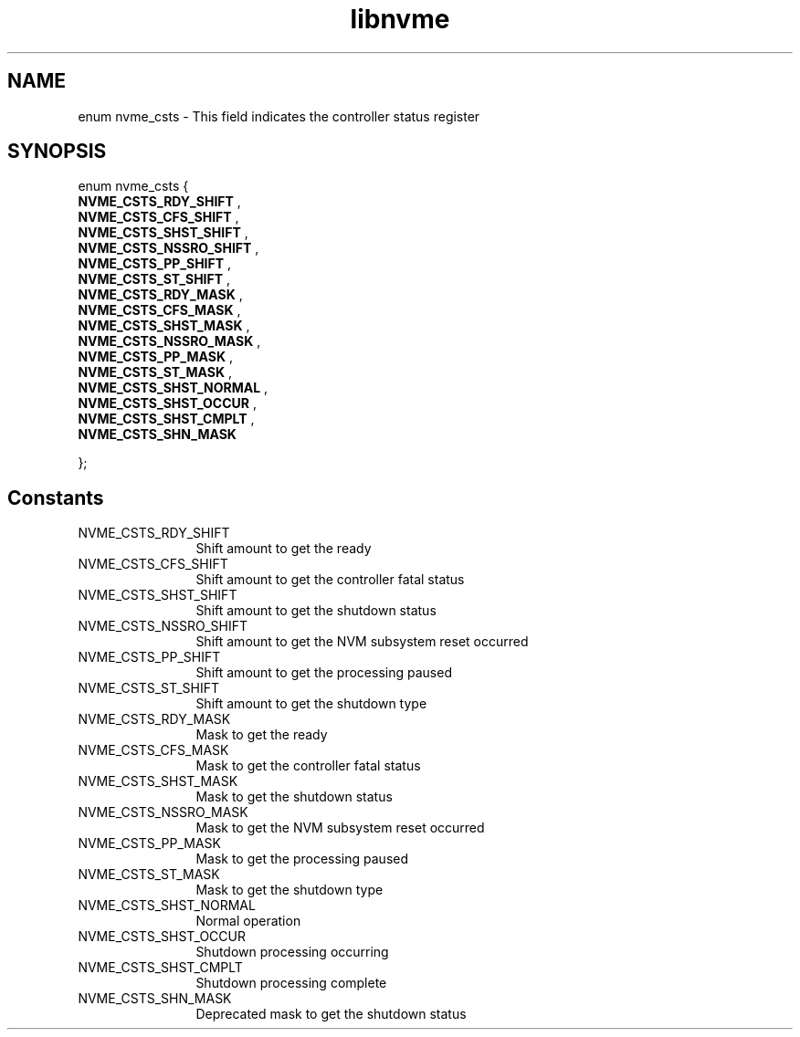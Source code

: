 .TH "libnvme" 9 "enum nvme_csts" "April 2025" "API Manual" LINUX
.SH NAME
enum nvme_csts \- This field indicates the controller status register
.SH SYNOPSIS
enum nvme_csts {
.br
.BI "    NVME_CSTS_RDY_SHIFT"
, 
.br
.br
.BI "    NVME_CSTS_CFS_SHIFT"
, 
.br
.br
.BI "    NVME_CSTS_SHST_SHIFT"
, 
.br
.br
.BI "    NVME_CSTS_NSSRO_SHIFT"
, 
.br
.br
.BI "    NVME_CSTS_PP_SHIFT"
, 
.br
.br
.BI "    NVME_CSTS_ST_SHIFT"
, 
.br
.br
.BI "    NVME_CSTS_RDY_MASK"
, 
.br
.br
.BI "    NVME_CSTS_CFS_MASK"
, 
.br
.br
.BI "    NVME_CSTS_SHST_MASK"
, 
.br
.br
.BI "    NVME_CSTS_NSSRO_MASK"
, 
.br
.br
.BI "    NVME_CSTS_PP_MASK"
, 
.br
.br
.BI "    NVME_CSTS_ST_MASK"
, 
.br
.br
.BI "    NVME_CSTS_SHST_NORMAL"
, 
.br
.br
.BI "    NVME_CSTS_SHST_OCCUR"
, 
.br
.br
.BI "    NVME_CSTS_SHST_CMPLT"
, 
.br
.br
.BI "    NVME_CSTS_SHN_MASK"

};
.SH Constants
.IP "NVME_CSTS_RDY_SHIFT" 12
Shift amount to get the ready
.IP "NVME_CSTS_CFS_SHIFT" 12
Shift amount to get the controller fatal status
.IP "NVME_CSTS_SHST_SHIFT" 12
Shift amount to get the shutdown status
.IP "NVME_CSTS_NSSRO_SHIFT" 12
Shift amount to get the NVM subsystem reset occurred
.IP "NVME_CSTS_PP_SHIFT" 12
Shift amount to get the processing paused
.IP "NVME_CSTS_ST_SHIFT" 12
Shift amount to get the shutdown type
.IP "NVME_CSTS_RDY_MASK" 12
Mask to get the ready
.IP "NVME_CSTS_CFS_MASK" 12
Mask to get the controller fatal status
.IP "NVME_CSTS_SHST_MASK" 12
Mask to get the shutdown status
.IP "NVME_CSTS_NSSRO_MASK" 12
Mask to get the NVM subsystem reset occurred
.IP "NVME_CSTS_PP_MASK" 12
Mask to get the processing paused
.IP "NVME_CSTS_ST_MASK" 12
Mask to get the shutdown type
.IP "NVME_CSTS_SHST_NORMAL" 12
Normal operation
.IP "NVME_CSTS_SHST_OCCUR" 12
Shutdown processing occurring
.IP "NVME_CSTS_SHST_CMPLT" 12
Shutdown processing complete
.IP "NVME_CSTS_SHN_MASK" 12
Deprecated mask to get the shutdown status
